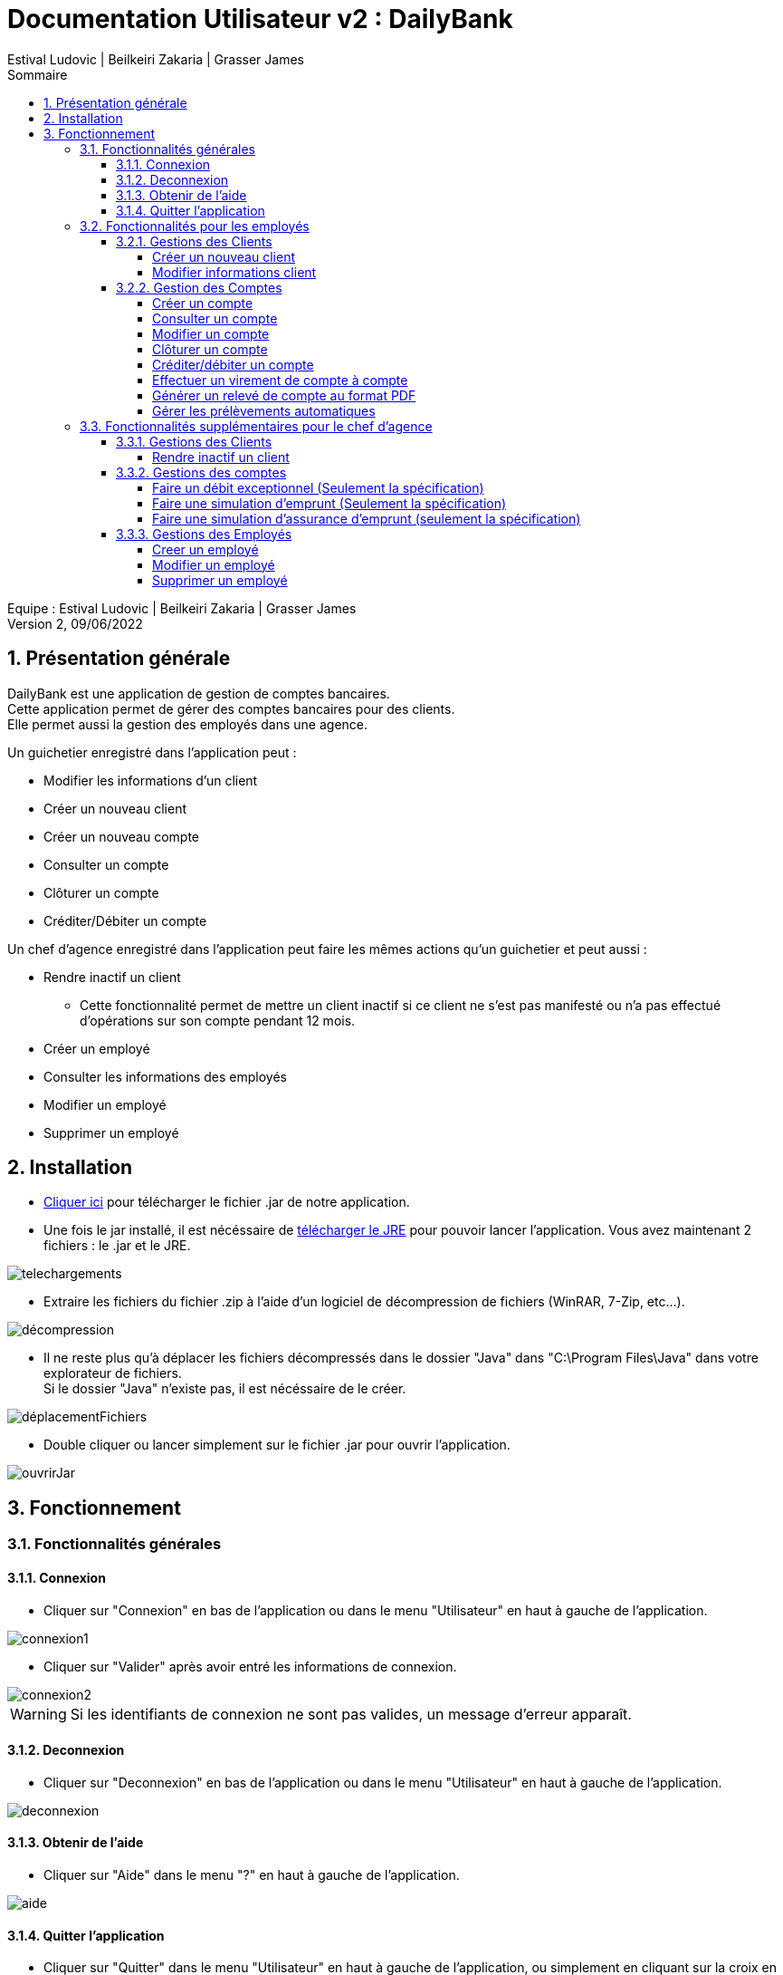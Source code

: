 = Documentation Utilisateur v2 : DailyBank
:toc: left
:toc-title: Sommaire
:toclevels: 5
:numbered:
:authors: Estival Ludovic | Beilkeiri Zakaria | Grasser James
:appversion: 2.0
:sectnums:
:nofooter:

Equipe : {authors} +
Version 2, 09/06/2022

== Présentation générale

DailyBank est une application de gestion de comptes bancaires. +
Cette application permet de gérer des comptes bancaires pour des clients. +
Elle permet aussi la gestion des employés dans une agence.

Un guichetier enregistré dans l'application peut : +

* Modifier les informations d'un client

* Créer un nouveau client

* Créer un nouveau compte

* Consulter un compte

* Clôturer un compte

* Créditer/Débiter un compte

Un chef d'agence enregistré dans l'application peut faire les mêmes actions qu'un guichetier et peut aussi : +

* Rendre inactif un client
- Cette fonctionnalité permet de mettre un client inactif si ce client ne s’est pas manifesté ou n’a pas effectué d’opérations sur son compte pendant 12 mois.

* Créer un employé

* Consulter les informations des employés

* Modifier un employé

* Supprimer un employé

== Installation

* link:https://github.com/IUT-Blagnac/sae2022-bank-1b2/raw/main/app/DailyBankV2.jar[Cliquer ici] pour télécharger le fichier .jar de notre application.

* Une fois le jar installé, il est nécéssaire de link:https://github.com/IUT-Blagnac/sae2022-bank-1b2/raw/main/app/jre/jre1.8.0_321.zip[télécharger le JRE] pour pouvoir lancer l'application. Vous avez maintenant 2 fichiers : le .jar et le JRE.

image::img/telechargements.jpg[]

* Extraire les fichiers du fichier .zip à l'aide d'un logiciel de décompression de fichiers (WinRAR, 7-Zip, etc...).

image::img/décompression.jpg[]

* Il ne reste plus qu'à déplacer les fichiers décompressés dans le dossier "Java" dans "C:\Program Files\Java" dans votre explorateur de fichiers. +
Si le dossier "Java" n'existe pas, il est nécéssaire de le créer. 

image::img/déplacementFichiers.jpg[]

* Double cliquer ou lancer simplement sur le fichier .jar pour ouvrir l'application.

image::img/ouvrirJar.jpg[]

== Fonctionnement
=== Fonctionnalités générales
==== Connexion

* Cliquer sur "Connexion" en bas de l'application ou dans le menu "Utilisateur" en haut à gauche de l'application.

image::img/connexion1.jpg[]

* Cliquer sur "Valider" après avoir entré les informations de connexion.

image::img/connexion2.jpg[]

WARNING: Si les identifiants de connexion ne sont pas valides, un message d'erreur apparaît.

==== Deconnexion

* Cliquer sur "Deconnexion" en bas de l'application ou dans le menu "Utilisateur" en haut à gauche de l'application.

image::img/deconnexion.jpg[]

==== Obtenir de l'aide

* Cliquer sur "Aide" dans le menu "?" en haut à gauche de l'application.

image::img/aide.jpg[]

==== Quitter l'application

* Cliquer sur "Quitter" dans le menu "Utilisateur" en haut à gauche de l'application, ou simplement en cliquant sur la croix en haut à droite de l'application.

image::img/quitter1.jpg[]

* Une confirmation apparaît, cliquer sur "OK" pour confirmer la fermeture.

image::img/quitter2.jpg[]

=== Fonctionnalités pour les employés

*[yellow]#/!\ Pour les fonctionnalités suivantes, il est nécéssaire d'être connecté (bouton connexion) sur l'application.#*

==== Gestions des Clients
===== Créer un nouveau client

* Cliquer sur "Clients" dans le menu "Gestion" en haut à gauche de l'application.

image::img/nouveauClient1.jpg[]

* Une nouvelle fenêtre apparaît, cliquer sur "Nouveau client" en bas à droite de la nouvelle fenêtre.

image::img/nouveauClient2.jpg[]

* La fenêtre de creation du client apparaît, remplir les champs et cliquer sur "Ajouter" en bas à droite de la fenêtre.

image::img/nouveauClient3.jpg[]

WARNING: Si un des champs n'est pas valable ou incomplet, un message d'erreur apparaît.

===== Modifier informations client

* Cliquer sur "Clients" dans le menu "Gestion" en haut à gauche de l'application.

image::img/nouveauClient1.jpg[]

* Une nouvelle fenêtre apparaît, cliquer sur "Rechercher" en haut à droite de la nouvelle fenêtre. + 
[green]#*_+++<u>Note :</u>+++_* Il est possible de rechercher un client en entrant son numéro, son nom, ou son prénom.#

image::img/modifierClient2.jpg[]

* La liste des clients apparaît, cliquer sur un client et cliquer sur "Modifier client".

image::img/modifierClient3.jpg[]

* La fenêtre de modification du client apparaît, modifier les champs et cliquer sur "Modifier" en bas à droite de la fenêtre.

image::img/modifierClient4.jpg[]

WARNING: Si un des champs n'est pas valable ou incomplet, un message d'erreur apparaît.

==== Gestion des Comptes
===== Créer un compte

* Cliquer sur "Clients" dans le menu "Gestion" en haut à gauche de l'application.

image::img/nouveauClient1.jpg[]

* Une nouvelle fenêtre apparaît, cliquer sur "Rechercher" en haut à droite de la nouvelle fenêtre. + 
[green]#*_+++<u>Note :</u>+++_* Il est possible de rechercher un client en entrant son numéro, son nom, ou son prénom.#

image::img/modifierClient2.jpg[]

* La liste des clients apparaît, cliquer sur un client et cliquer sur "Comptes client".

image::img/creerCompte3.jpg[]

* La fenêtre de gestion des comptes du client apparaît, cliquer sur "Nouveau compte" en bas à droite de la fenêtre.

image::img/creerCompte4.jpg[]

* La fenêtre de creation d'un compte apparaît, remplir les champs et cliquer sur "Ajouter" en bas à droite de la fenêtre.

image::img/creerCompte5.jpg[]

WARNING: Si un des champs n'est pas valable ou incomplet, un message d'erreur apparaît.

===== Consulter un compte

* Cliquer sur "Clients" dans le menu "Gestion" en haut à gauche de l'application.

image::img/nouveauClient1.jpg[]

* Une nouvelle fenêtre apparaît, cliquer sur "Rechercher" en haut à droite de la nouvelle fenêtre. + 
[green]#*_+++<u>Note :</u>+++_* Il est possible de rechercher un client en entrant son numéro, son nom, ou son prénom.#

image::img/modifierClient2.jpg[]

* La liste des clients apparaît, cliquer sur un client et cliquer sur "Comptes client".

image::img/creerCompte3.jpg[]

* La fenêtre de gestion des comptes du client apparaît, cliquer sur un compte et cliquer sur "Voir opérations" en haut à droite de la fenêtre.

image::img/consulterCompte4.jpg[]

===== Modifier un compte

* Cliquer sur "Clients" dans le menu "Gestion" en haut à gauche de l'application.

image::img/nouveauClient1.jpg[]

* Une nouvelle fenêtre apparaît, cliquer sur "Rechercher" en haut à droite de la nouvelle fenêtre. + 
[green]#*_+++<u>Note :</u>+++_* Il est possible de rechercher un client en entrant son numéro, son nom, ou son prénom.#

image::img/modifierClient2.jpg[]

* La liste des clients apparaît, cliquer sur un client et cliquer sur "Comptes client".

image::img/creerCompte3.jpg[]

* La fenêtre de gestion des comptes du client apparaît, cliquer sur un compte et cliquer "Modifier compte" à droite de la fenêtre.

image::img/modifCompte4.jpg[]

* La fenêtre de modification du compte apparaît, modifier les champs et cliquer sur "Modifier" à droite de la fenêtre.

image::img/modifCompte5.jpg[]

WARNING: Si un des champs n'est pas valable ou incomplet, un message d'erreur apparaît.

===== Clôturer un compte

[green]#*_+++<u>Note :</u>+++_* Pour clôturer un compte, il est nécessaire que son solde soit à 0.#

* Cliquer sur "Clients" dans le menu "Gestion" en haut à gauche de l'application.

image::img/nouveauClient1.jpg[]

* Une nouvelle fenêtre apparaît, cliquer sur "Rechercher" en haut à droite de la nouvelle fenêtre. + 
[green]#*_+++<u>Note :</u>+++_* Il est possible de rechercher un client en entrant son numéro, son nom, ou son prénom.#

image::img/modifierClient2.jpg[]

* La liste des clients apparaît, cliquer sur un client et cliquer sur "Comptes client".

image::img/creerCompte3.jpg[]

* La fenêtre de gestion des comptes du client apparaît, cliquer sur un compte et cliquer "Clôturer compte" à droite de la fenêtre.

image::img/suprCompte4.jpg[]

* La fenêtre de clôture du compte apparaît, cliquer sur "Clôturer" en bas à droite de la fenêtre.

image::img/suprCompte5.jpg[]

WARNING: Le solde du compte doit être à 0 pour pouvoir le clôturer.

===== [[bookmark-a]] Créditer/débiter un compte

* Cliquer sur "Clients" dans le menu "Gestion" en haut à gauche de l'application.

image::img/nouveauClient1.jpg[]

* Une nouvelle fenêtre apparaît, cliquer sur "Rechercher" en haut à droite de la nouvelle fenêtre. + 
[green]#*_+++<u>Note :</u>+++_* Il est possible de rechercher un client en entrant son numéro, son nom, ou son prénom.#

image::img/modifierClient2.jpg[]

* La liste des clients apparaît, cliquer sur un client et cliquer sur "Comptes client".

image::img/creerCompte3.jpg[]

* La fenêtre de gestion des comptes du client apparaît, cliquer sur un compte et cliquer sur "Voir opérations" en haut à droite de la fenêtre.

image::img/consulterCompte4.jpg[]

* La fenêtre de consultation du compte apparaît, cliquer sur "Enregistrer Débit"/"Enregistrer Crédit".

image::img/voirOpe5.jpg[]

* Une nouvelle fenêtre apparaît, remplir les champs et cliquer sur "Effectuer Débit"/"Effectuer Crédit".

image::img/voirOpe6.jpg[]

WARNING: Il est important que le compte ne soit pas cloturé pour pouvoir faire cela.

===== Effectuer un virement de compte à compte

* Cliquer sur "Clients" dans le menu "Gestion" en haut à gauche de l'application.

image::img/nouveauClient1.jpg[]

* Une nouvelle fenêtre apparaît, cliquer sur "Rechercher" en haut à droite de la nouvelle fenêtre. + 
[green]#*_+++<u>Note :</u>+++_* Il est possible de rechercher un client en entrant son numéro, son nom, ou son prénom.#

image::img/modifierClient2.jpg[]

* La liste des clients apparaît, cliquer sur un client et cliquer sur "Comptes client".

image::img/creerCompte3.jpg[]

* La fenêtre de gestion des comptes du client apparaît, cliquer sur un compte et cliquer sur "Voir opérations" en haut à droite de la fenêtre.

image::img/consulterCompte4.jpg[]

* La fenêtre de consultation du compte apparaît, cliquer sur "Faire un virement". 

image::img/virement5.jpg[]

* Une nouvelle fenêtre apparaît, choisir le compte destinataire, choisir le montant et cliquer sur "Effectuer virement".

image::img/virement6.jpg[]

WARNING: Il est impossible de faire un virement à un compte cloturé.

===== Générer un relevé de compte au format PDF

* Cliquer sur "Clients" dans le menu "Gestion" en haut à gauche de l'application.

image::img/nouveauClient1.jpg[]

* Une nouvelle fenêtre apparaît, cliquer sur "Rechercher" en haut à droite de la nouvelle fenêtre. + 
[green]#*_+++<u>Note :</u>+++_* Il est possible de rechercher un client en entrant son numéro, son nom, ou son prénom.#

image::img/modifierClient2.jpg[]

* La liste des clients apparaît, cliquer sur un client et cliquer sur "Comptes client".

image::img/creerCompte3.jpg[]

* La fenêtre de gestion des comptes du client apparaît, cliquer sur un compte et cliquer sur "Voir opérations" en haut à droite de la fenêtre.

image::img/consulterCompte4.jpg[]

* Cliquer sur le bouton "Génerer un pdf"

image::img/pdf5.jpg[]

* Une fenêtre confirme la création du pdf, cliquer sur OK

image::img/pdf6.jpg[]

===== Gérer les prélèvements automatiques

* Cliquer sur "Clients" dans le menu "Gestion" en haut à gauche de l'application.

image::img/nouveauClient1.jpg[]

* Une nouvelle fenêtre apparaît, cliquer sur "Rechercher" en haut à droite de la nouvelle fenêtre. + 
[green]#*_+++<u>Note :</u>+++_* Il est possible de rechercher un client en entrant son numéro, son nom, ou son prénom.#

image::img/modifierClient2.jpg[]

* La liste des clients apparaît, cliquer sur un client et cliquer sur "Comptes client".

image::img/creerCompte3.jpg[]

* La fenêtre de gestion des comptes du client apparaît, cliquer sur un compte et cliquer sur "Voir opérations" en haut à droite de la fenêtre.

image::img/consulterCompte4.jpg[]

* La fenêtre de consultation du compte apparaît, cliquer sur "Gérer les prélèvements" en bas à droite.

image::img/prelevements5.jpg[]

=== Fonctionnalités supplémentaires pour le chef d'agence

*[yellow]#/!\ Pour les fonctionnalités suivantes, il est nécéssaire d'être connecté (bouton connexion) sur l'application +++<u>et d'être chef d'agence.</u>+++#*

==== Gestions des Clients
===== Rendre inactif un client

* Cliquer sur "Clients" dans le menu "Gestion" en haut à gauche de l'application.

image::img/rendreInactif1.jpg[]

* Une nouvelle fenêtre apparaît, cliquer sur "Rechercher" en haut à droite de la nouvelle fenêtre. + 
[green]#*_+++<u>Note :</u>+++_* Il est possible de rechercher un client en entrant son numéro, son nom, ou son prénom.#

image::img/modifierClient2.jpg[]

* Cliquer sur un client et cliquer sur "Désactiver client" en bas à droite de la fenêtre.

[red]#*_+++<u>Attention :</u>+++_* Pour permettre la désactivation d'un client, il est nécéssaire que tous ses comptes soient cloturés.#

image::img/rendreInactif3.jpg[]

* Une nouvelle fenêtre apparaît, cliquer sur "Rendre inactif" en bas de la fenêtre.

image::img/rendreInactif4.jpg[]

WARNING: Pour pouvoir désactiver un client, il est necssaire que tous ses comptes soient à 0.

==== Gestions des comptes
===== Faire un débit exceptionnel (Seulement la spécification)

Cette fonctionnalité est un cas particulier de la fonctionnalité "débiter un compte"

* Suivre la procédure pour link:#bookmark-a[débiter un compte]

* Si un débit fait dépasser le seuil de dépassement autorisé, une confirmation est affichée

WARNING: Le bouton "OK" est ne fonctionne pas car la fonctionnalité n'a pas encore été développée

image::img/debitExceptionnel.jpg[]

===== Faire une simulation d'emprunt (Seulement la spécification)

* Cliquer sur "Clients" dans le menu "Gestion" en haut à gauche de l'application.

image::img/nouveauClient1.jpg[]

* Une nouvelle fenêtre apparaît, cliquer sur "Rechercher" en haut à droite de la nouvelle fenêtre. + 
[green]#*_+++<u>Note :</u>+++_* Il est possible de rechercher un client en entrant son numéro, son nom, ou son prénom.#

image::img/modifierClient2.jpg[]

* La liste des clients apparaît, cliquer sur "Simulation d'emprunt".

image::img/emprunt3.jpg[]

* Remplir les champs en haut de la fenêtre et cliquer sur "Simuler l'emprunt"

WARNING: Ce bouton est désactivé car la fonctionnalité n'a pas encore été développée.

image::img/emprunt6.jpg[]

===== Faire une simulation d'assurance d'emprunt (seulement la spécification)

* Cliquer sur "Clients" dans le menu "Gestion" en haut à gauche de l'application.

image::img/nouveauClient1.jpg[]

* Une nouvelle fenêtre apparaît, cliquer sur "Rechercher" en haut à droite de la nouvelle fenêtre. + 
[green]#*_+++<u>Note :</u>+++_* Il est possible de rechercher un client en entrant son numéro, son nom, ou son prénom.#

image::img/modifierClient2.jpg[]

* La liste des clients apparaît, cliquer sur "Simulation d'emprunt".

image::img/emprunt3.jpg[]

* Remplir le champ en bas de la fenêtre et cliquer sur "Simulation assurance"

WARNING: Il est nécessaire d'avoir fait une simulation d'emprunt au préalable pour pouvoir faire une simulation d'assurance.

WARNING: Ce bouton est désactivé car la fonctionnalité n'a pas encore été développée.

image::img/assurance6.jpg[]

==== Gestions des Employés
===== Creer un employé

* Cliquer sur "Employés" dans le menu "Gestion" en haut à gauche de l'application.

image::img/creerEmploye1.jpg[]

* Une nouvelle fenêtre apparaît, cliquer sur "Créer employé" à droite de la fenêtre.

image::img/creerEmploye2.jpg[]

* La fenêtre de création d'un client apparaît, remplir les champs et cliquer sur "Ajouter" en bas de la fenêtre.

image::img/creerEmploye3.jpg[]

WARNING: Si un des champs n'est pas valable ou incomplet, un message d'erreur apparaît.

===== Modifier un employé

* Cliquer sur "Employés" dans le menu "Gestion" en haut à gauche de l'application.

image::img/creerEmploye1.jpg[]

* Une nouvelle fenêtre apparaît, cliquer sur "Rechercher" en haut à droite de la nouvelle fenêtre. + 
[green]#*_+++<u>Note :</u>+++_* Il est possible de rechercher un employé en entrant son numéro, son nom, ou son prénom.#

image::img/modifEmploye2.jpg[]

* Cliquer sur un employé et cliquer sur "Modifier" à droite de la fenêtre.

image::img/modifEmploye3.jpg[]

* La fenêtre de modification d'un client apparaît, remplir les champs et cliquer sur "Modifier" en bas de la fenêtre.

image::img/modifEmploye4.jpg[]

WARNING: Si un des champs n'est pas valable ou incomplet, un message d'erreur apparaît.

===== Supprimer un employé

* Cliquer sur "Employés" dans le menu "Gestion" en haut à gauche de l'application.

image::img/creerEmploye1.jpg[]

* Une nouvelle fenêtre apparaît, cliquer sur "Rechercher" en haut à droite de la nouvelle fenêtre. + 
[green]#*_+++<u>Note :</u>+++_* Il est possible de rechercher un employé en entrant son numéro, son nom, ou son prénom.#

image::img/modifEmploye2.jpg[]

* Cliquer sur un employé et cliquer sur "Supprimer" à droite de la fenêtre.

image::img/suprEmploye3.jpg[]

* Une fenêtre de confirmation apparaît, cliquer sur "OK" pour confirmer la désactivation de l'employé.

image::img/suprEmploye4.jpg[]